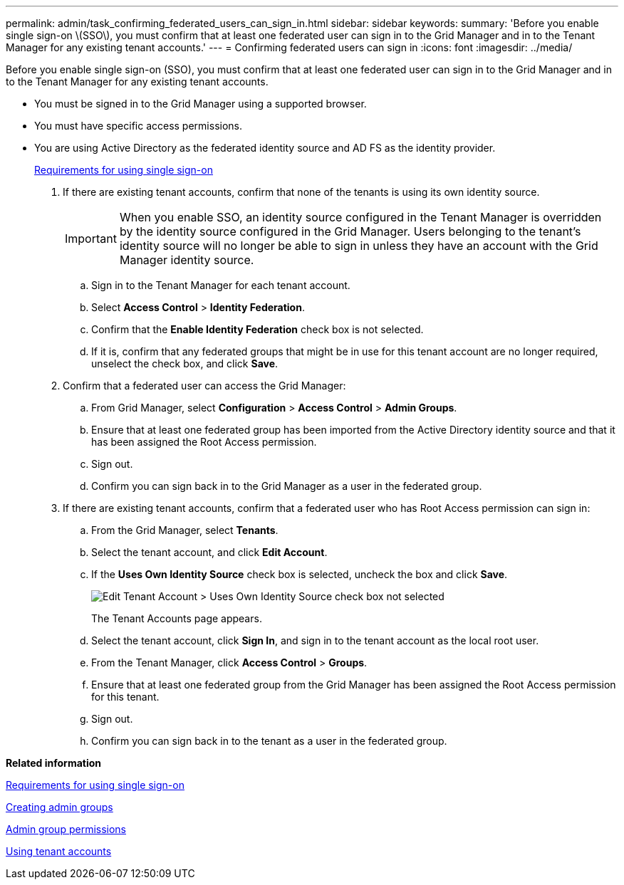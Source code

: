 ---
permalink: admin/task_confirming_federated_users_can_sign_in.html
sidebar: sidebar
keywords: 
summary: 'Before you enable single sign-on \(SSO\), you must confirm that at least one federated user can sign in to the Grid Manager and in to the Tenant Manager for any existing tenant accounts.'
---
= Confirming federated users can sign in
:icons: font
:imagesdir: ../media/

[.lead]
Before you enable single sign-on (SSO), you must confirm that at least one federated user can sign in to the Grid Manager and in to the Tenant Manager for any existing tenant accounts.

* You must be signed in to the Grid Manager using a supported browser.
* You must have specific access permissions.
* You are using Active Directory as the federated identity source and AD FS as the identity provider.
+
xref:concept_requirements_for_sso.adoc[Requirements for using single sign-on]

. If there are existing tenant accounts, confirm that none of the tenants is using its own identity source.
+
IMPORTANT: When you enable SSO, an identity source configured in the Tenant Manager is overridden by the identity source configured in the Grid Manager. Users belonging to the tenant's identity source will no longer be able to sign in unless they have an account with the Grid Manager identity source.

 .. Sign in to the Tenant Manager for each tenant account.
 .. Select *Access Control* > *Identity Federation*.
 .. Confirm that the *Enable Identity Federation* check box is not selected.
 .. If it is, confirm that any federated groups that might be in use for this tenant account are no longer required, unselect the check box, and click *Save*.

. Confirm that a federated user can access the Grid Manager:
 .. From Grid Manager, select *Configuration* > *Access Control* > *Admin Groups*.
 .. Ensure that at least one federated group has been imported from the Active Directory identity source and that it has been assigned the Root Access permission.
 .. Sign out.
 .. Confirm you can sign back in to the Grid Manager as a user in the federated group.
. If there are existing tenant accounts, confirm that a federated user who has Root Access permission can sign in:
 .. From the Grid Manager, select *Tenants*.
 .. Select the tenant account, and click *Edit Account*.
 .. If the *Uses Own Identity Source* check box is selected, uncheck the box and click *Save*.
+
image::../media/sso_uses_own_identity_source_for_tenant.gif[Edit Tenant Account > Uses Own Identity Source check box not selected]
+
The Tenant Accounts page appears.

 .. Select the tenant account, click *Sign In*, and sign in to the tenant account as the local root user.
 .. From the Tenant Manager, click *Access Control* > *Groups*.
 .. Ensure that at least one federated group from the Grid Manager has been assigned the Root Access permission for this tenant.
 .. Sign out.
 .. Confirm you can sign back in to the tenant as a user in the federated group.

*Related information*

xref:concept_requirements_for_sso.adoc[Requirements for using single sign-on]

link:task_managing_admin_groups.md#[Creating admin groups]

link:task_managing_admin_groups.md#[Admin group permissions]

http://docs.netapp.com/sgws-115/topic/com.netapp.doc.sg-tenant-admin/home.html[Using tenant accounts]
